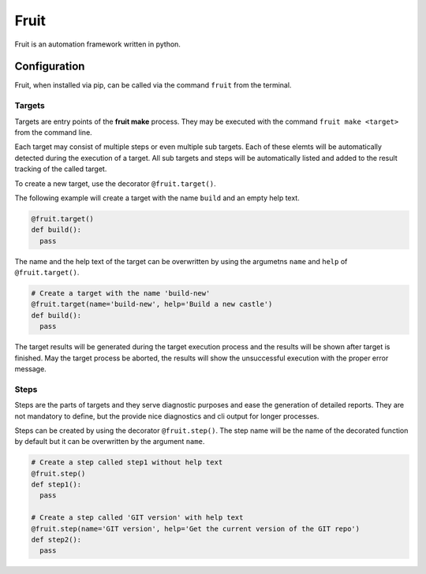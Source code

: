 
Fruit
=====

Fruit is an automation framework written in python.

Configuration
-------------

Fruit, when installed via pip, can be called via the command ``fruit`` from the 
terminal. 

Targets
^^^^^^^

Targets are entry points of the **fruit make** process. They may be executed with the command ``fruit make <target>`` from the command line.

Each target may consist of multiple steps or even multiple sub targets. Each of these elemts will be automatically detected during the execution of a target. All sub targets and steps will be automatically listed and added to the result tracking of the called target.

To create a new target, use the decorator ``@fruit.target()``.

The following example will create a target with the name ``build`` and an empty
help text.

.. code-block:: python

   @fruit.target()
   def build():
     pass

The name and the help text of the target can be overwritten by using the argumetns ``name`` and ``help`` of ``@fruit.target()``.

.. code-block:: python

   # Create a target with the name 'build-new'
   @fruit.target(name='build-new', help='Build a new castle')
   def build():
     pass

The target results will be generated during the target execution process and the results will be shown after target is finished. May the target process be aborted, the results will show the unsuccessful execution with the proper error message.

Steps
^^^^^

Steps are the parts of targets and they serve diagnostic purposes and ease the
generation of detailed reports. They are not mandatory to define, but the provide nice diagnostics and cli output for longer processes.

Steps can be created by using the decorator ``@fruit.step()``. The step name will be the name of the decorated function by default but it can be overwritten
by the argument ``name``.

.. code-block:: python

   # Create a step called step1 without help text
   @fruit.step()
   def step1():
     pass

   # Create a step called 'GIT version' with help text
   @fruit.step(name='GIT version', help='Get the current version of the GIT repo')
   def step2():
     pass
